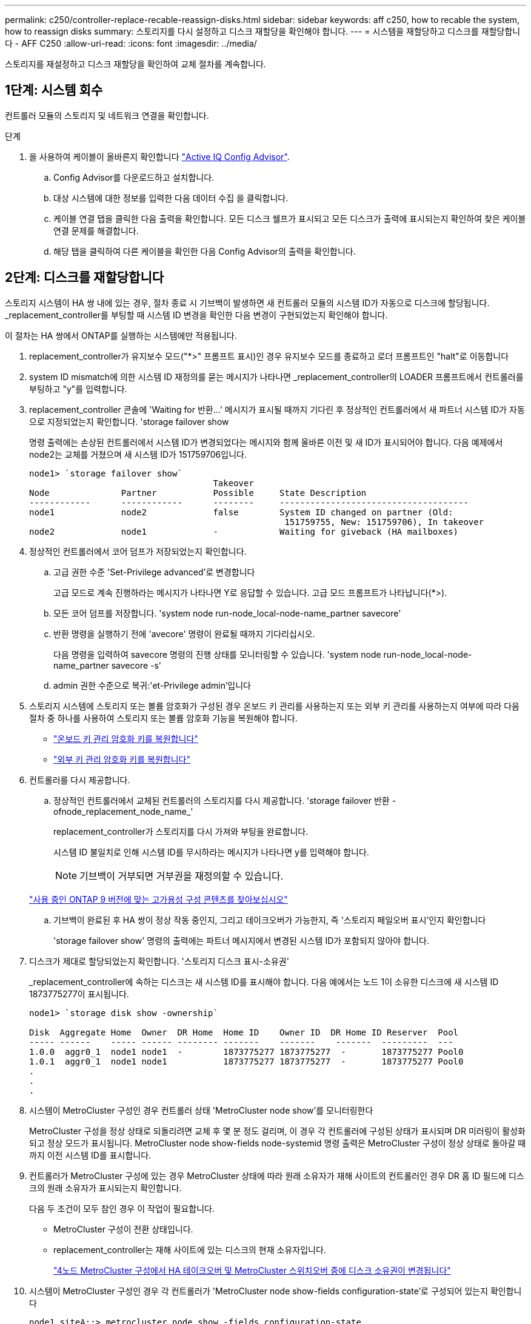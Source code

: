 ---
permalink: c250/controller-replace-recable-reassign-disks.html 
sidebar: sidebar 
keywords: aff c250, how to recable the system, how to reassign disks 
summary: 스토리지를 다시 설정하고 디스크 재할당을 확인해야 합니다. 
---
= 시스템을 재할당하고 디스크를 재할당합니다 - AFF C250
:allow-uri-read: 
:icons: font
:imagesdir: ../media/


[role="lead"]
스토리지를 재설정하고 디스크 재할당을 확인하여 교체 절차를 계속합니다.



== 1단계: 시스템 회수

컨트롤러 모듈의 스토리지 및 네트워크 연결을 확인합니다.

.단계
. 을 사용하여 케이블이 올바른지 확인합니다 https://mysupport.netapp.com/site/tools/tool-eula/activeiq-configadvisor["Active IQ Config Advisor"].
+
.. Config Advisor를 다운로드하고 설치합니다.
.. 대상 시스템에 대한 정보를 입력한 다음 데이터 수집 을 클릭합니다.
.. 케이블 연결 탭을 클릭한 다음 출력을 확인합니다. 모든 디스크 쉘프가 표시되고 모든 디스크가 출력에 표시되는지 확인하여 찾은 케이블 연결 문제를 해결합니다.
.. 해당 탭을 클릭하여 다른 케이블을 확인한 다음 Config Advisor의 출력을 확인합니다.






== 2단계: 디스크를 재할당합니다

스토리지 시스템이 HA 쌍 내에 있는 경우, 절차 종료 시 기브백이 발생하면 새 컨트롤러 모듈의 시스템 ID가 자동으로 디스크에 할당됩니다. _replacement_controller를 부팅할 때 시스템 ID 변경을 확인한 다음 변경이 구현되었는지 확인해야 합니다.

이 절차는 HA 쌍에서 ONTAP를 실행하는 시스템에만 적용됩니다.

. replacement_controller가 유지보수 모드("*>" 프롬프트 표시)인 경우 유지보수 모드를 종료하고 로더 프롬프트인 "halt"로 이동합니다
. system ID mismatch에 의한 시스템 ID 재정의를 묻는 메시지가 나타나면 _replacement_controller의 LOADER 프롬프트에서 컨트롤러를 부팅하고 "y"를 입력합니다.
. replacement_controller 콘솔에 'Waiting for 반환...' 메시지가 표시될 때까지 기다린 후 정상적인 컨트롤러에서 새 파트너 시스템 ID가 자동으로 지정되었는지 확인합니다. 'storage failover show
+
명령 출력에는 손상된 컨트롤러에서 시스템 ID가 변경되었다는 메시지와 함께 올바른 이전 및 새 ID가 표시되어야 합니다. 다음 예제에서 node2는 교체를 거쳤으며 새 시스템 ID가 151759706입니다.

+
[listing]
----
node1> `storage failover show`
                                    Takeover
Node              Partner           Possible     State Description
------------      ------------      --------     -------------------------------------
node1             node2             false        System ID changed on partner (Old:
                                                  151759755, New: 151759706), In takeover
node2             node1             -            Waiting for giveback (HA mailboxes)
----
. 정상적인 컨트롤러에서 코어 덤프가 저장되었는지 확인합니다.
+
.. 고급 권한 수준 'Set-Privilege advanced'로 변경합니다
+
고급 모드로 계속 진행하라는 메시지가 나타나면 Y로 응답할 수 있습니다. 고급 모드 프롬프트가 나타납니다(*>).

.. 모든 코어 덤프를 저장합니다. 'system node run-node_local-node-name_partner savecore'
.. 반환 명령을 실행하기 전에 'avecore' 명령이 완료될 때까지 기다리십시오.
+
다음 명령을 입력하여 savecore 명령의 진행 상태를 모니터링할 수 있습니다. 'system node run-node_local-node-name_partner savecore -s'

.. admin 권한 수준으로 복귀:'et-Privilege admin'입니다


. 스토리지 시스템에 스토리지 또는 볼륨 암호화가 구성된 경우 온보드 키 관리를 사용하는지 또는 외부 키 관리를 사용하는지 여부에 따라 다음 절차 중 하나를 사용하여 스토리지 또는 볼륨 암호화 기능을 복원해야 합니다.
+
** https://docs.netapp.com/us-en/ontap/encryption-at-rest/restore-onboard-key-management-encryption-keys-task.html["온보드 키 관리 암호화 키를 복원합니다"^]
** https://docs.netapp.com/us-en/ontap/encryption-at-rest/restore-external-encryption-keys-93-later-task.html["외부 키 관리 암호화 키를 복원합니다"^]


. 컨트롤러를 다시 제공합니다.
+
.. 정상적인 컨트롤러에서 교체된 컨트롤러의 스토리지를 다시 제공합니다. 'storage failover 반환 - ofnode_replacement_node_name_'
+
replacement_controller가 스토리지를 다시 가져와 부팅을 완료합니다.

+
시스템 ID 불일치로 인해 시스템 ID를 무시하라는 메시지가 나타나면 y를 입력해야 합니다.

+

NOTE: 기브백이 거부되면 거부권을 재정의할 수 있습니다.

+
http://mysupport.netapp.com/documentation/productlibrary/index.html?productID=62286["사용 중인 ONTAP 9 버전에 맞는 고가용성 구성 콘텐츠를 찾아보십시오"]

.. 기브백이 완료된 후 HA 쌍이 정상 작동 중인지, 그리고 테이크오버가 가능한지, 즉 '스토리지 페일오버 표시'인지 확인합니다
+
'storage failover show' 명령의 출력에는 파트너 메시지에서 변경된 시스템 ID가 포함되지 않아야 합니다.



. 디스크가 제대로 할당되었는지 확인합니다. '스토리지 디스크 표시-소유권'
+
_replacement_controller에 속하는 디스크는 새 시스템 ID를 표시해야 합니다. 다음 예에서는 노드 1이 소유한 디스크에 새 시스템 ID 1873775277이 표시됩니다.

+
[listing]
----
node1> `storage disk show -ownership`

Disk  Aggregate Home  Owner  DR Home  Home ID    Owner ID  DR Home ID Reserver  Pool
----- ------    ----- ------ -------- -------    -------    -------  ---------  ---
1.0.0  aggr0_1  node1 node1  -        1873775277 1873775277  -       1873775277 Pool0
1.0.1  aggr0_1  node1 node1           1873775277 1873775277  -       1873775277 Pool0
.
.
.
----
. 시스템이 MetroCluster 구성인 경우 컨트롤러 상태 'MetroCluster node show'를 모니터링한다
+
MetroCluster 구성을 정상 상태로 되돌리려면 교체 후 몇 분 정도 걸리며, 이 경우 각 컨트롤러에 구성된 상태가 표시되며 DR 미러링이 활성화되고 정상 모드가 표시됩니다. MetroCluster node show-fields node-systemid 명령 출력은 MetroCluster 구성이 정상 상태로 돌아갈 때까지 이전 시스템 ID를 표시합니다.

. 컨트롤러가 MetroCluster 구성에 있는 경우 MetroCluster 상태에 따라 원래 소유자가 재해 사이트의 컨트롤러인 경우 DR 홈 ID 필드에 디스크의 원래 소유자가 표시되는지 확인합니다.
+
다음 두 조건이 모두 참인 경우 이 작업이 필요합니다.

+
** MetroCluster 구성이 전환 상태입니다.
** replacement_controller는 재해 사이트에 있는 디스크의 현재 소유자입니다.
+
https://docs.netapp.com/us-en/ontap-metrocluster/manage/concept_understanding_mcc_data_protection_and_disaster_recovery.html#disk-ownership-changes-during-ha-takeover-and-metrocluster-switchover-in-a-four-node-metrocluster-configuration["4노드 MetroCluster 구성에서 HA 테이크오버 및 MetroCluster 스위치오버 중에 디스크 소유권이 변경됩니다"]



. 시스템이 MetroCluster 구성인 경우 각 컨트롤러가 'MetroCluster node show-fields configuration-state'로 구성되어 있는지 확인합니다
+
[listing]
----
node1_siteA::> metrocluster node show -fields configuration-state

dr-group-id            cluster node           configuration-state
-----------            ---------------------- -------------- -------------------
1 node1_siteA          node1mcc-001           configured
1 node1_siteA          node1mcc-002           configured
1 node1_siteB          node1mcc-003           configured
1 node1_siteB          node1mcc-004           configured

4 entries were displayed.
----
. 각 컨트롤러에 대해 예상되는 볼륨이 'vol show-node-name'인지 확인합니다
. 재부팅 시 자동 테이크오버 기능을 사용하지 않도록 설정한 경우 정상 컨트롤러에서 활성화하십시오. 'storage failover modify -node replacement -node -name -onreboot true'

